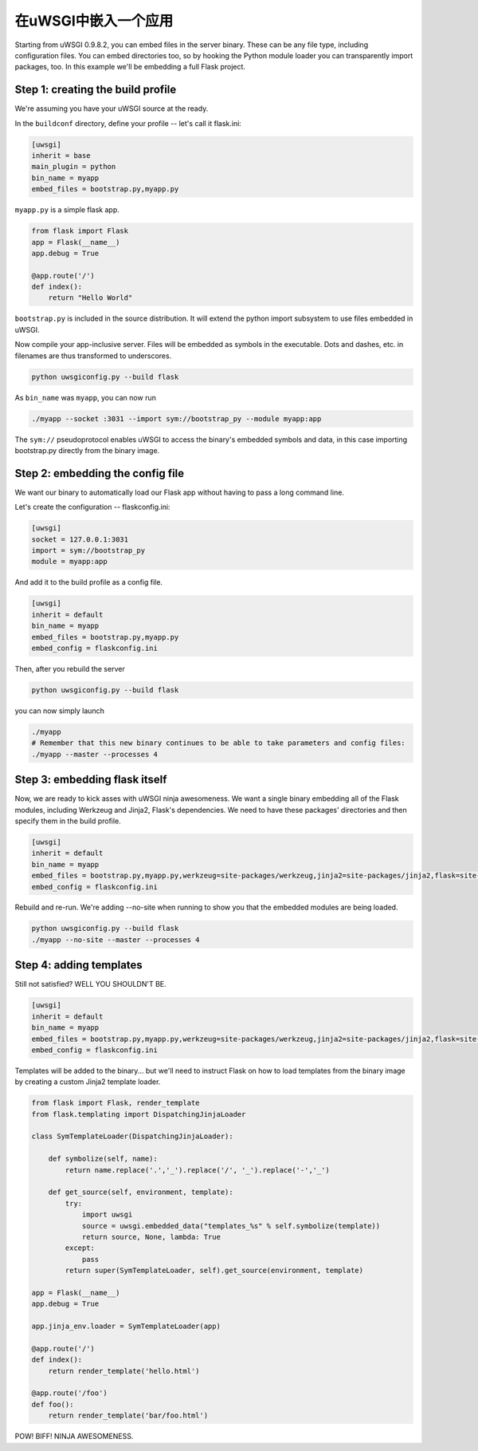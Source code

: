 在uWSGI中嵌入一个应用
=================================

Starting from uWSGI 0.9.8.2, you can embed files in the server binary. These
can be any file type, including configuration files.  You can embed directories
too, so by hooking the Python module loader you can transparently import
packages, too.  In this example we'll be embedding a full Flask project.

Step 1: creating the build profile
----------------------------------

We're assuming you have your uWSGI source at the ready.

In the ``buildconf`` directory, define your profile -- let's call it flask.ini:

.. code-block:: ini

    [uwsgi]
    inherit = base
    main_plugin = python
    bin_name = myapp
    embed_files = bootstrap.py,myapp.py

``myapp.py`` is a simple flask app.

.. code-block:: py

    from flask import Flask
    app = Flask(__name__)
    app.debug = True
    
    @app.route('/')
    def index():
        return "Hello World"

``bootstrap.py`` is included in the source distribution. It will extend the python import subsystem to use files embedded in uWSGI.

Now compile your app-inclusive server. Files will be embedded as symbols in the
executable. Dots and dashes, etc. in filenames are thus transformed to
underscores.

.. code-block:: xxx

    python uwsgiconfig.py --build flask

As ``bin_name`` was ``myapp``, you can now run

.. code-block:: sh

    ./myapp --socket :3031 --import sym://bootstrap_py --module myapp:app

The ``sym://`` pseudoprotocol enables uWSGI to access the binary's embedded
symbols and data, in this case importing bootstrap.py directly from the binary
image.

Step 2: embedding the config file
---------------------------------

We want our binary to automatically load our Flask app without having to pass a long command line.

Let's create the configuration -- flaskconfig.ini:

.. code-block:: ini

    [uwsgi]
    socket = 127.0.0.1:3031
    import = sym://bootstrap_py
    module = myapp:app

And add it to the build profile as a config file.

.. code-block:: ini

    [uwsgi]
    inherit = default
    bin_name = myapp
    embed_files = bootstrap.py,myapp.py
    embed_config = flaskconfig.ini

Then, after you rebuild the server

.. code-block:: sh

    python uwsgiconfig.py --build flask

you can now simply launch

.. code-block:: sh

    ./myapp
    # Remember that this new binary continues to be able to take parameters and config files:
    ./myapp --master --processes 4

Step 3: embedding flask itself
------------------------------

Now, we are ready to kick asses with uWSGI ninja awesomeness.  We want a single
binary embedding all of the Flask modules, including Werkzeug and Jinja2,
Flask's dependencies.  We need to have these packages' directories and then
specify them in the build profile.

.. code-block:: ini

    [uwsgi]
    inherit = default
    bin_name = myapp
    embed_files = bootstrap.py,myapp.py,werkzeug=site-packages/werkzeug,jinja2=site-packages/jinja2,flask=site-packages/flask
    embed_config = flaskconfig.ini

.. 注意:: This time we have used the form "name=directory" to force symbols to
   a specific names to avoid ending up with a clusterfuck like
   ``site_packages_flask___init___py``.

Rebuild and re-run. We're adding --no-site when running to show you that the
embedded modules are being loaded.

.. code-block:: sh

    python uwsgiconfig.py --build flask
    ./myapp --no-site --master --processes 4

Step 4: adding templates
------------------------

Still not satisfied? WELL YOU SHOULDN'T BE.

.. code-block:: ini

    [uwsgi]
    inherit = default
    bin_name = myapp
    embed_files = bootstrap.py,myapp.py,werkzeug=site-packages/werkzeug,jinja2=site-packages/jinja2,flask=site-packages/flask,templates
    embed_config = flaskconfig.ini

Templates will be added to the binary... but we'll need to instruct Flask on
how to load templates from the binary image by creating a custom Jinja2
template loader.

.. code-block:: py

    from flask import Flask, render_template
    from flask.templating import DispatchingJinjaLoader
    
    class SymTemplateLoader(DispatchingJinjaLoader):
    
        def symbolize(self, name):
            return name.replace('.','_').replace('/', '_').replace('-','_')
    
        def get_source(self, environment, template):
            try:
                import uwsgi
                source = uwsgi.embedded_data("templates_%s" % self.symbolize(template))
                return source, None, lambda: True
            except:
                pass
            return super(SymTemplateLoader, self).get_source(environment, template)
    
    app = Flask(__name__)
    app.debug = True
    
    app.jinja_env.loader = SymTemplateLoader(app)
    
    @app.route('/')
    def index():
        return render_template('hello.html')
    
    @app.route('/foo')
    def foo():
        return render_template('bar/foo.html')

POW! BIFF! NINJA AWESOMENESS.
